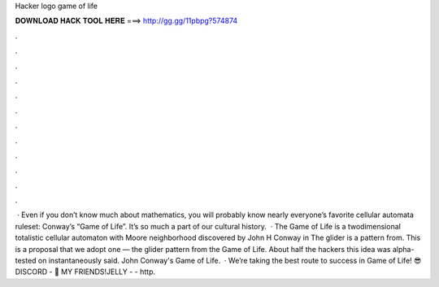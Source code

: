 Hacker logo game of life

𝐃𝐎𝐖𝐍𝐋𝐎𝐀𝐃 𝐇𝐀𝐂𝐊 𝐓𝐎𝐎𝐋 𝐇𝐄𝐑𝐄 ===> http://gg.gg/11pbpg?574874

.

.

.

.

.

.

.

.

.

.

.

.

 · Even if you don’t know much about mathematics, you will probably know nearly everyone’s favorite cellular automata ruleset: Conway’s “Game of Life”. It’s so much a part of our cultural history.  · The Game of Life is a twodimensional totalistic cellular automaton with Moore neighborhood discovered by John H Conway in The glider is a pattern from. This is a proposal that we adopt one — the glider pattern from the Game of Life. About half the hackers this idea was alpha-tested on instantaneously said. John Conway's Game of Life.  · We’re taking the best route to success in Game of Life! 😎 DISCORD - 👬 MY FRIENDS!JELLY -  - http.